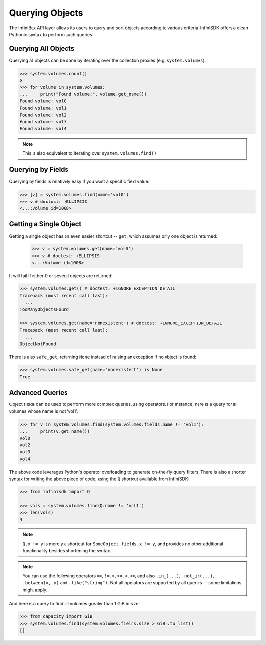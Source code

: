 .. _querying:

Querying Objects
================

The InfiniBox API layer allows its users to query and sort objects according to various criteria. InfiniSDK offers a clean Pythonic syntax to perform such queries.

Querying All Objects
--------------------

Querying all objects can be done by iterating over the collection proxies (e.g. ``system.volumes``):

.. code-block:: python
		
		>>> system.volumes.count()
		5
		>>> for volume in system.volumes:
		...     print("Found volume:", volume.get_name())
		Found volume: vol0
		Found volume: vol1
		Found volume: vol2
		Found volume: vol3
		Found volume: vol4

.. note:: This is also equivalent to iterating over ``system.volumes.find()``


Querying by Fields
------------------

Querying by fields is relatively easy if you want a specific field value:

.. code-block:: python

		>>> [v] = system.volumes.find(name='vol0')
		>>> v # doctest: +ELLIPSIS
		<...:Volume id=1008>

Getting a Single Object
-----------------------

Getting a single object has an even easier shortcut -- ``get``, which assumes only one object is returned:

		>>> v = system.volumes.get(name='vol0')
		>>> v # doctest: +ELLIPSIS
		<...:Volume id=1008>

It will fail if either 0 or several objects are returned:

.. code-block:: python

		>>> system.volumes.get() # doctest: +IGNORE_EXCEPTION_DETAIL
		Traceback (most recent call last):
		  ...
		TooManyObjectsFound

		>>> system.volumes.get(name='nonexistent') # doctest: +IGNORE_EXCEPTION_DETAIL
		Traceback (most recent call last):
		  ...
		ObjectNotFound


There is also ``safe_get``, returning ``None`` instead of raising an exception if no object is found:

.. code-block:: python

		>>> system.volumes.safe_get(name='nonexistent') is None
		True

Advanced Queries
----------------

Object fields can be used to perform more complex queries, using operators. For instance, here is a query for all volumes whose name is not 'vol1'.

.. code-block:: python
		
		>>> for v in system.volumes.find(system.volumes.fields.name != 'vol1'):
		...     print(v.get_name())
		vol0
		vol2
		vol3
		vol4

The above code leverages Python's operator overloading to generate on-the-fly query filters. There is also a shorter syntax for writing the above piece of code, using the ``Q`` shortcut available from InfiniSDK:

.. code-block:: python

		>>> from infinisdk import Q

		>>> vols = system.volumes.find(Q.name != 'vol1')
		>>> len(vols)
		4

.. note:: ``Q.x != y`` is merely a shortcut for ``SomeObject.fields.x != y``, and provides no other additional functionality besides shortening the syntax.

.. note:: You can use the following operators ``==``, ``!=``, ``>``, ``>=``, ``<``, ``<=``, and also ``.in_(...)``, ``.not_in(...)``, ``.between(x, y)`` and ``.like("string")``. Not all operators are supported by all queries -- some limitations might apply.

And here is a query to find all volumes greater than 1 GiB in size:

.. code-block:: python
		
		>>> from capacity import GiB
		>>> system.volumes.find(system.volumes.fields.size > GiB).to_list()
		[]

.. seealso:: :ref:`capacities`

